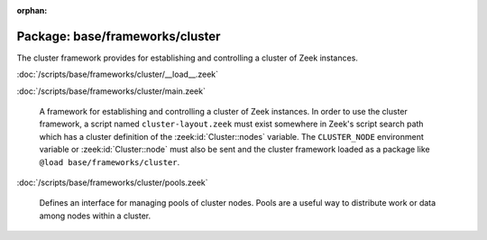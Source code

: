 :orphan:

Package: base/frameworks/cluster
================================

The cluster framework provides for establishing and controlling a cluster
of Zeek instances.

:doc:`/scripts/base/frameworks/cluster/__load__.zeek`


:doc:`/scripts/base/frameworks/cluster/main.zeek`

   A framework for establishing and controlling a cluster of Zeek instances.
   In order to use the cluster framework, a script named
   ``cluster-layout.zeek`` must exist somewhere in Zeek's script search path
   which has a cluster definition of the :zeek:id:`Cluster::nodes` variable.
   The ``CLUSTER_NODE`` environment variable or :zeek:id:`Cluster::node`
   must also be sent and the cluster framework loaded as a package like
   ``@load base/frameworks/cluster``.

:doc:`/scripts/base/frameworks/cluster/pools.zeek`

   Defines an interface for managing pools of cluster nodes.  Pools are
   a useful way to distribute work or data among nodes within a cluster.


